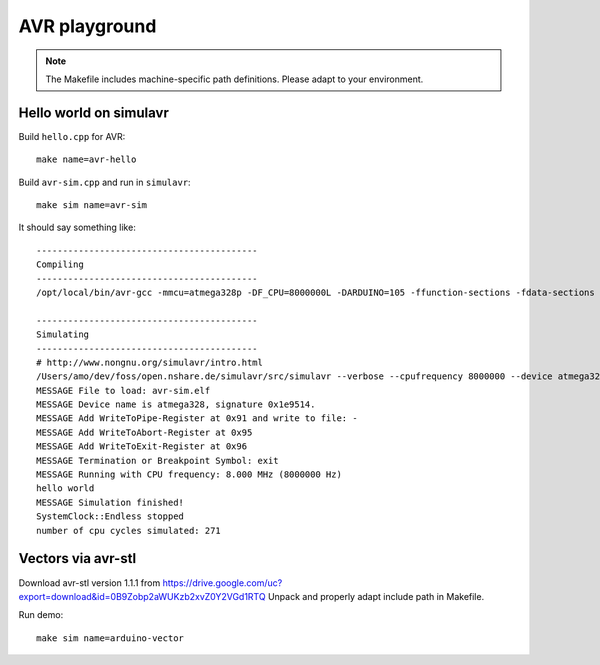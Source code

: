 ==============
AVR playground
==============

.. note::

    The Makefile includes machine-specific path definitions. Please adapt to your environment.


Hello world on simulavr
=======================

Build ``hello.cpp`` for AVR::

    make name=avr-hello

Build ``avr-sim.cpp`` and run in ``simulavr``::

    make sim name=avr-sim

It should say something like::

    ------------------------------------------
    Compiling
    ------------------------------------------
    /opt/local/bin/avr-gcc -mmcu=atmega328p -DF_CPU=8000000L -DARDUINO=105 -ffunction-sections -fdata-sections -g -Os -w -fno-exceptions 		-I/opt/local/avr/include -I/Applications/Arduino.app/Contents/Resources/Java/hardware/arduino/cores/arduino -I/Applications/Arduino.app/Contents/Resources/Java/hardware/arduino/variants/standard -I/Users/amo/dev/foss/open.nshare.de/beradio/src/cpp/avr-stl/include -I. -o avr-sim.elf avr-sim.cpp

    ------------------------------------------
    Simulating
    ------------------------------------------
    # http://www.nongnu.org/simulavr/intro.html
    /Users/amo/dev/foss/open.nshare.de/simulavr/src/simulavr --verbose --cpufrequency 8000000 --device atmega328 --terminate=exit --writetopipe=0x91,- --writetoabort=0x95 --writetoexit=0x96 --file avr-sim.elf
    MESSAGE File to load: avr-sim.elf
    MESSAGE Device name is atmega328, signature 0x1e9514.
    MESSAGE Add WriteToPipe-Register at 0x91 and write to file: -
    MESSAGE Add WriteToAbort-Register at 0x95
    MESSAGE Add WriteToExit-Register at 0x96
    MESSAGE Termination or Breakpoint Symbol: exit
    MESSAGE Running with CPU frequency: 8.000 MHz (8000000 Hz)
    hello world
    MESSAGE Simulation finished!
    SystemClock::Endless stopped
    number of cpu cycles simulated: 271



Vectors via avr-stl
===================
Download avr-stl version 1.1.1 from https://drive.google.com/uc?export=download&id=0B9Zobp2aWUKzb2xvZ0Y2VGd1RTQ
Unpack and properly adapt include path in Makefile.

Run demo::

    make sim name=arduino-vector

